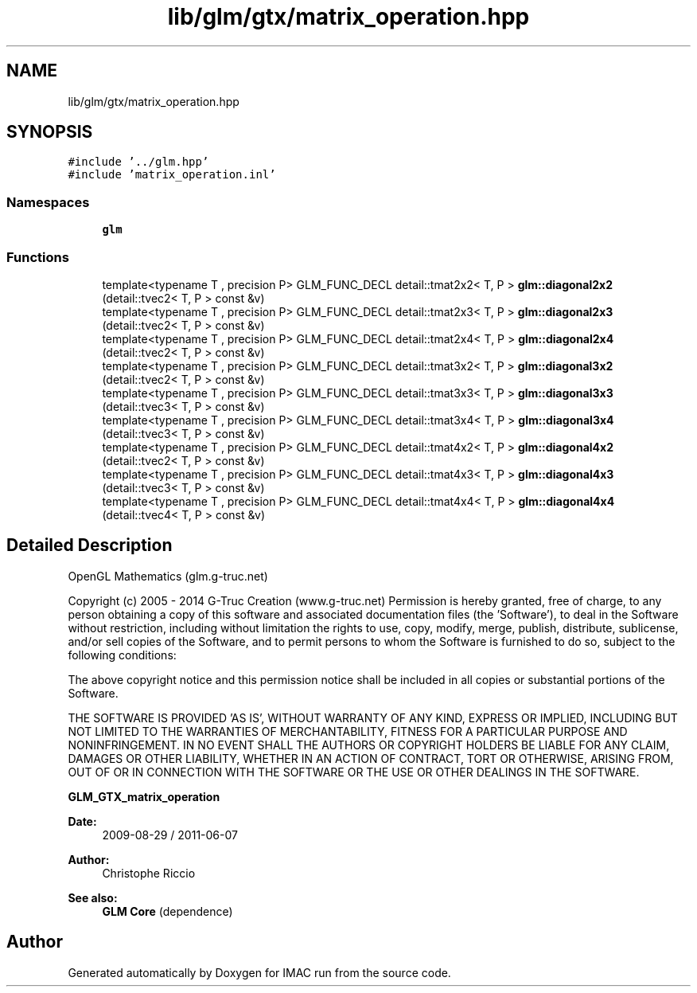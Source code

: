 .TH "lib/glm/gtx/matrix_operation.hpp" 3 "Tue Dec 18 2018" "IMAC run" \" -*- nroff -*-
.ad l
.nh
.SH NAME
lib/glm/gtx/matrix_operation.hpp
.SH SYNOPSIS
.br
.PP
\fC#include '\&.\&./glm\&.hpp'\fP
.br
\fC#include 'matrix_operation\&.inl'\fP
.br

.SS "Namespaces"

.in +1c
.ti -1c
.RI " \fBglm\fP"
.br
.in -1c
.SS "Functions"

.in +1c
.ti -1c
.RI "template<typename T , precision P> GLM_FUNC_DECL detail::tmat2x2< T, P > \fBglm::diagonal2x2\fP (detail::tvec2< T, P > const &v)"
.br
.ti -1c
.RI "template<typename T , precision P> GLM_FUNC_DECL detail::tmat2x3< T, P > \fBglm::diagonal2x3\fP (detail::tvec2< T, P > const &v)"
.br
.ti -1c
.RI "template<typename T , precision P> GLM_FUNC_DECL detail::tmat2x4< T, P > \fBglm::diagonal2x4\fP (detail::tvec2< T, P > const &v)"
.br
.ti -1c
.RI "template<typename T , precision P> GLM_FUNC_DECL detail::tmat3x2< T, P > \fBglm::diagonal3x2\fP (detail::tvec2< T, P > const &v)"
.br
.ti -1c
.RI "template<typename T , precision P> GLM_FUNC_DECL detail::tmat3x3< T, P > \fBglm::diagonal3x3\fP (detail::tvec3< T, P > const &v)"
.br
.ti -1c
.RI "template<typename T , precision P> GLM_FUNC_DECL detail::tmat3x4< T, P > \fBglm::diagonal3x4\fP (detail::tvec3< T, P > const &v)"
.br
.ti -1c
.RI "template<typename T , precision P> GLM_FUNC_DECL detail::tmat4x2< T, P > \fBglm::diagonal4x2\fP (detail::tvec2< T, P > const &v)"
.br
.ti -1c
.RI "template<typename T , precision P> GLM_FUNC_DECL detail::tmat4x3< T, P > \fBglm::diagonal4x3\fP (detail::tvec3< T, P > const &v)"
.br
.ti -1c
.RI "template<typename T , precision P> GLM_FUNC_DECL detail::tmat4x4< T, P > \fBglm::diagonal4x4\fP (detail::tvec4< T, P > const &v)"
.br
.in -1c
.SH "Detailed Description"
.PP 
OpenGL Mathematics (glm\&.g-truc\&.net)
.PP
Copyright (c) 2005 - 2014 G-Truc Creation (www\&.g-truc\&.net) Permission is hereby granted, free of charge, to any person obtaining a copy of this software and associated documentation files (the 'Software'), to deal in the Software without restriction, including without limitation the rights to use, copy, modify, merge, publish, distribute, sublicense, and/or sell copies of the Software, and to permit persons to whom the Software is furnished to do so, subject to the following conditions:
.PP
The above copyright notice and this permission notice shall be included in all copies or substantial portions of the Software\&.
.PP
THE SOFTWARE IS PROVIDED 'AS IS', WITHOUT WARRANTY OF ANY KIND, EXPRESS OR IMPLIED, INCLUDING BUT NOT LIMITED TO THE WARRANTIES OF MERCHANTABILITY, FITNESS FOR A PARTICULAR PURPOSE AND NONINFRINGEMENT\&. IN NO EVENT SHALL THE AUTHORS OR COPYRIGHT HOLDERS BE LIABLE FOR ANY CLAIM, DAMAGES OR OTHER LIABILITY, WHETHER IN AN ACTION OF CONTRACT, TORT OR OTHERWISE, ARISING FROM, OUT OF OR IN CONNECTION WITH THE SOFTWARE OR THE USE OR OTHER DEALINGS IN THE SOFTWARE\&.
.PP
\fBGLM_GTX_matrix_operation\fP
.PP
\fBDate:\fP
.RS 4
2009-08-29 / 2011-06-07 
.RE
.PP
\fBAuthor:\fP
.RS 4
Christophe Riccio
.RE
.PP
\fBSee also:\fP
.RS 4
\fBGLM Core\fP (dependence) 
.RE
.PP

.SH "Author"
.PP 
Generated automatically by Doxygen for IMAC run from the source code\&.
